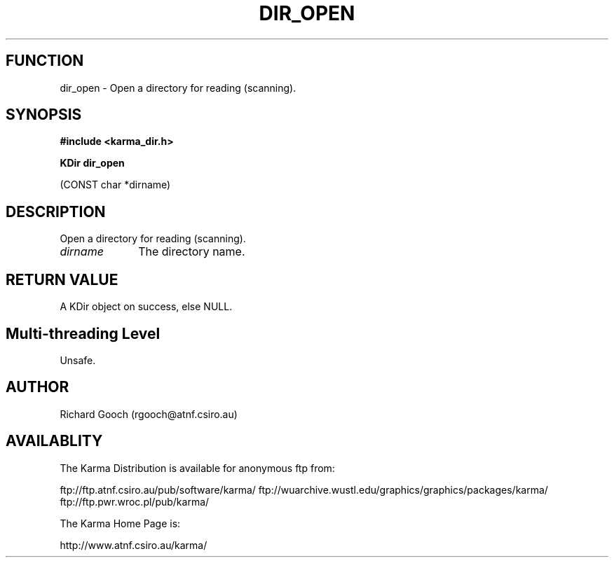 .TH DIR_OPEN 3 "13 Nov 2005" "Karma Distribution"
.SH FUNCTION
dir_open \- Open a directory for reading (scanning).
.SH SYNOPSIS
.B #include <karma_dir.h>
.sp
.B KDir dir_open
.sp
(CONST char *dirname)
.SH DESCRIPTION
Open a directory for reading (scanning).
.IP \fIdirname\fP 1i
The directory name.
.SH RETURN VALUE
A KDir object on success, else NULL.
.SH Multi-threading Level
Unsafe.
.SH AUTHOR
Richard Gooch (rgooch@atnf.csiro.au)
.SH AVAILABLITY
The Karma Distribution is available for anonymous ftp from:

ftp://ftp.atnf.csiro.au/pub/software/karma/
ftp://wuarchive.wustl.edu/graphics/graphics/packages/karma/
ftp://ftp.pwr.wroc.pl/pub/karma/

The Karma Home Page is:

http://www.atnf.csiro.au/karma/
